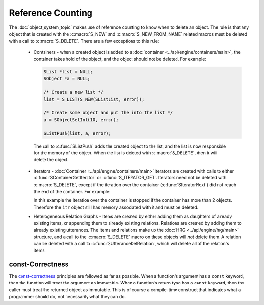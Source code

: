 .. _reference_counting_topic/main:

.. index:: 
   single: Topic Guides (C API); Reference Counting

.. todo:: reference to examples

==================
Reference Counting
==================

The :doc:`object_system_topic` makes use of reference counting to know
when to delete an object.  The rule is that any object that is created
with the :c:macro:`S_NEW` and :c:macro:`S_NEW_FROM_NAME` related
macros must be deleted with a call to :c:macro:`S_DELETE`. There are a
few exceptions to this rule:

       * Containers - when a created object is added to a
       	 :doc:`container <../api/engine/containers/main>`, the container takes
       	 hold of the object, and the object should not be deleted. For
       	 example:

	 .. code-block:: c
	 
	 	 SList *list = NULL;
	 	 SObject *a = NULL;

		 /* Create a new list */
		 list = S_LIST(S_NEW(SListList, error));
	 
	 	 /* Create some object and put the into the list */
	 	 a = SObjectSetInt(10, error);

		 SListPush(list, a, error);

	The call to :c:func:`SListPush` adds the created object to the
	list, and the list is now responsible for the memory of the
	object. When the list is deleted with :c:macro:`S_DELETE`,
	then it will delete the object.

       * Iterators - :doc:`Container <../api/engine/containers/main>` iterators are created
         with calls to either :c:func:`SContainerGetIterator` or :c:func:`S_ITERATOR_GET`.
	 Iterators need not be deleted with :c:macro:`S_DELETE`, except if the iteration over
	 the container (:c:func:`SIteratorNext`) did not reach the end of the container. For
	 example:

	 .. code-block:: c
	    :linenos:
	 
		SIterator *itr = NULL;
		int counter = 0;
		int loop_fin = 1;

		itr = S_ITERATOR_GET(list, error);

		/* iterate through list objects and print them to stdout */
		for (/* NOP */; itr != NULL; itr = SIteratorNext(itr))
		{
			char *buf;
			const SObject *tmp;

			tmp = SIteratorObject(itr, error);
			buf = SObjectPrint(tmp, error);
			printf("list object = %s\n", buf);
			S_FREE(buf);

			counter++;
			if (counter == 2)
			{
				loop_fin = 0;
				break;
			}
		}

		if (!loop_fin)
		   S_DELETE(itr, "main", error);

	 In this example the iteration over the container is stopped if the container has more than
	 2 objects. Therefore the ``itr`` object still has memory associated with it and must be deleted.
	
       * Heterogeneous Relation Graphs - Items are created by either adding them as daughters
         of already existing items, or appending them to already existing relations. Relations
	 are created by adding them to already existing utterances. The items and relations make
	 up the :doc:`HRG <../api/engine/hrg/main>` structure, and a call to the :c:macro:`S_DELETE`
	 macro on these objects will *not* delete them. A relation can be deleted with a call to
	 :c:func:`SUtteranceDelRelation`, which will delete all of the relation's items.


const-Correctness
=================

The `const-correctness
<http://en.wikipedia.org/wiki/Const-correctness/>`_ principles are
followed as far as possible. When a function's argument has a
``const`` keyword, then the function will treat the argument as
immutable. When a function's return type has a ``const`` keyword, then
the caller must treat the returned object as immutable. This is of
course a compile-time construct that indicates what a programmer
should do, not necessarily what they can do.
